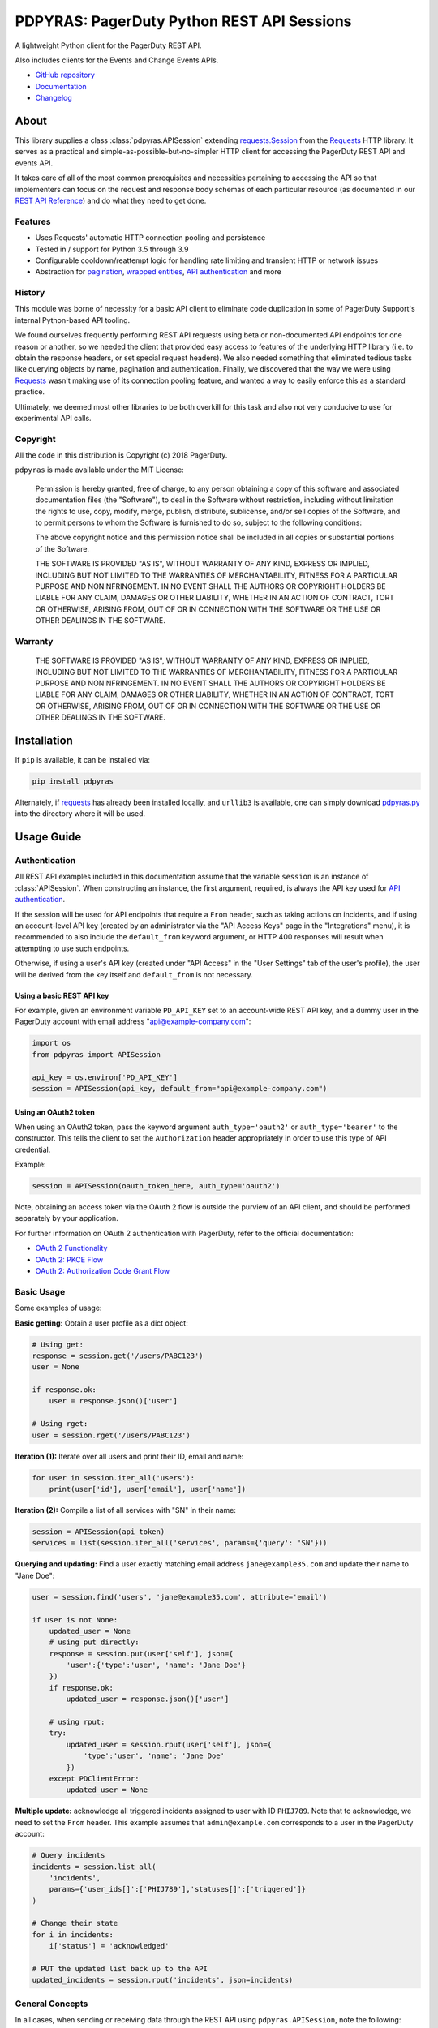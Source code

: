 ===========================================
PDPYRAS: PagerDuty Python REST API Sessions
===========================================
A lightweight Python client for the PagerDuty REST API.

Also includes clients for the Events and Change Events APIs.

|circleci-build|

* `GitHub repository <https://github.com/PagerDuty/pdpyras>`_
* `Documentation <https://pagerduty.github.io/pdpyras>`_
* `Changelog <https://github.com/PagerDuty/pdpyras/tree/master/CHANGELOG.rst>`_

About
-----
This library supplies a class :class:`pdpyras.APISession` extending
`requests.Session`_ from the Requests_ HTTP library. It serves as a practical
and simple-as-possible-but-no-simpler HTTP client for accessing the PagerDuty
REST API and events API.

It takes care of all of the most common prerequisites and necessities
pertaining to accessing the API so that implementers can focus on the request
and response body schemas of each particular resource (as documented in our
`REST API Reference`_) and do what they need to get done.

Features
********
- Uses Requests' automatic HTTP connection pooling and persistence
- Tested in / support for Python 3.5 through 3.9
- Configurable cooldown/reattempt logic for handling rate limiting and
  transient HTTP or network issues
- Abstraction for `pagination`_, `wrapped entities`_, `API authentication`_ and
  more

History
*******
This module was borne of necessity for a basic API client to eliminate code
duplication in some of PagerDuty Support's internal Python-based API tooling.

We found ourselves frequently performing REST API requests using beta or
non-documented API endpoints for one reason or another, so we needed the client
that provided easy access to features of the underlying HTTP library (i.e. to
obtain the response headers, or set special request headers). We also needed
something that eliminated tedious tasks like querying objects by name,
pagination and authentication. Finally, we discovered that the way we were
using `Requests`_ wasn't making use of its connection pooling feature, and
wanted a way to easily enforce this as a standard practice.

Ultimately, we deemed most other libraries to be both overkill for this task
and also not very conducive to use for experimental API calls.

Copyright
*********
All the code in this distribution is Copyright (c) 2018 PagerDuty.

``pdpyras`` is made available under the MIT License:

    Permission is hereby granted, free of charge, to any person obtaining a copy
    of this software and associated documentation files (the "Software"), to deal
    in the Software without restriction, including without limitation the rights
    to use, copy, modify, merge, publish, distribute, sublicense, and/or sell
    copies of the Software, and to permit persons to whom the Software is
    furnished to do so, subject to the following conditions:

    The above copyright notice and this permission notice shall be included in
    all copies or substantial portions of the Software.

    THE SOFTWARE IS PROVIDED "AS IS", WITHOUT WARRANTY OF ANY KIND, EXPRESS OR
    IMPLIED, INCLUDING BUT NOT LIMITED TO THE WARRANTIES OF MERCHANTABILITY,
    FITNESS FOR A PARTICULAR PURPOSE AND NONINFRINGEMENT. IN NO EVENT SHALL THE
    AUTHORS OR COPYRIGHT HOLDERS BE LIABLE FOR ANY CLAIM, DAMAGES OR OTHER
    LIABILITY, WHETHER IN AN ACTION OF CONTRACT, TORT OR OTHERWISE, ARISING FROM,
    OUT OF OR IN CONNECTION WITH THE SOFTWARE OR THE USE OR OTHER DEALINGS IN
    THE SOFTWARE.

Warranty
********
    THE SOFTWARE IS PROVIDED "AS IS", WITHOUT WARRANTY OF ANY KIND, EXPRESS OR
    IMPLIED, INCLUDING BUT NOT LIMITED TO THE WARRANTIES OF MERCHANTABILITY,
    FITNESS FOR A PARTICULAR PURPOSE AND NONINFRINGEMENT. IN NO EVENT SHALL THE
    AUTHORS OR COPYRIGHT HOLDERS BE LIABLE FOR ANY CLAIM, DAMAGES OR OTHER
    LIABILITY, WHETHER IN AN ACTION OF CONTRACT, TORT OR OTHERWISE, ARISING FROM,
    OUT OF OR IN CONNECTION WITH THE SOFTWARE OR THE USE OR OTHER DEALINGS IN
    THE SOFTWARE.

Installation
------------
If ``pip`` is available, it can be installed via:

.. code-block:: shell

    pip install pdpyras

Alternately, if requests_ has already been installed locally, and ``urllib3``
is available, one can simply download `pdpyras.py`_ into the directory where it
will be used.

Usage Guide
-----------

Authentication
**************

All REST API examples included in this documentation assume that the variable
``session`` is an instance of :class:`APISession`. When constructing an
instance, the first argument, required, is always the API key used for `API
authentication`_.

If the session will be used for API endpoints that require a ``From`` header,
such as taking actions on incidents, and if using an account-level API key
(created by an administrator via the "API Access Keys" page in the
"Integrations" menu), it is recommended to also include the ``default_from``
keyword argument, or HTTP 400 responses will result when attempting to
use such endpoints.

Otherwise, if using a user's API key (created under "API Access" in the "User
Settings" tab of the user's profile), the user will be derived from the key
itself and ``default_from`` is not necessary.

Using a basic REST API key
++++++++++++++++++++++++++

For example, given an environment variable ``PD_API_KEY`` set to an
account-wide REST API key, and a dummy user in the PagerDuty account with email
address "api@example-company.com":

.. code-block:: python

    import os
    from pdpyras import APISession

    api_key = os.environ['PD_API_KEY']
    session = APISession(api_key, default_from="api@example-company.com")

Using an OAuth2 token
+++++++++++++++++++++

When using an OAuth2 token, pass the keyword argument ``auth_type='oauth2'``
or ``auth_type='bearer'`` to the constructor. This tells the client to set the
``Authorization`` header appropriately in order to use this type of API
credential.

Example:

.. code-block:: python

    session = APISession(oauth_token_here, auth_type='oauth2')

Note, obtaining an access token via the OAuth 2 flow is outside the purview of
an API client, and should be performed separately by your application.

For further information on OAuth 2 authentication with PagerDuty, refer to the
official documentation:

* `OAuth 2 Functionality <https://v2.developer.pagerduty.com/docs/oauth-2-functionality>`_
* `OAuth 2: PKCE Flow <https://v2.developer.pagerduty.com/docs/oauth-2-functionality-pkce>`_
* `OAuth 2: Authorization Code Grant Flow <https://v2.developer.pagerduty.com/docs/oauth-2-functionality-client-secret>`_


Basic Usage
***********

Some examples of usage:

**Basic getting:** Obtain a user profile as a dict object:

.. code-block:: python

    # Using get:
    response = session.get('/users/PABC123')
    user = None

    if response.ok:
        user = response.json()['user']

    # Using rget:
    user = session.rget('/users/PABC123')

**Iteration (1):** Iterate over all users and print their ID, email and name:

.. code-block:: python

    for user in session.iter_all('users'):
        print(user['id'], user['email'], user['name'])

**Iteration (2):** Compile a list of all services with "SN" in their name:

.. code-block:: python

    session = APISession(api_token)
    services = list(session.iter_all('services', params={'query': 'SN'}))

**Querying and updating:** Find a user exactly matching email address ``jane@example35.com``
and update their name to "Jane Doe":

.. code-block:: python

    user = session.find('users', 'jane@example35.com', attribute='email')

    if user is not None:
        updated_user = None
        # using put directly:
        response = session.put(user['self'], json={
            'user':{'type':'user', 'name': 'Jane Doe'}
        })
        if response.ok:
            updated_user = response.json()['user']

        # using rput:
        try:
            updated_user = session.rput(user['self'], json={
                'type':'user', 'name': 'Jane Doe'
            })
        except PDClientError:
            updated_user = None

**Multiple update:** acknowledge all triggered incidents assigned to user with
ID ``PHIJ789``. Note that to acknowledge, we need to set the ``From`` header.
This example assumes that ``admin@example.com`` corresponds to a user in the
PagerDuty account:

.. code-block:: python

    # Query incidents
    incidents = session.list_all(
        'incidents',
        params={'user_ids[]':['PHIJ789'],'statuses[]':['triggered']}
    )

    # Change their state
    for i in incidents:
        i['status'] = 'acknowledged'

    # PUT the updated list back up to the API
    updated_incidents = session.rput('incidents', json=incidents)

General Concepts
****************
In all cases, when sending or receiving data through the REST API using
``pdpyras.APISession``, note the following:

URLs
++++
* **There is no need to include the API base URL.** Any path relative to the web
  root, leading slash or no, is automatically appended to the base URL when
  constructing an API request, i.e. one can specify ``users/PABC123`` or
  ``/users/PABC123`` instead of ``https://api.pagerduty.com/users/PABC123``.

* One can also pass the full URL of an API endpoint and it will still work, i.e.
  the ``self`` property of any object can be used, and there is no need to strip
  out the API base URL.

Request and Response Bodies
+++++++++++++++++++++++++++
Note that when working with the REST API using ``pdpyras.APISession``, the
implementer is not insulated from having to work directly with the schemas of
requests and responses. Rather, one must follow the `REST API Reference`_ which
documents the schemas at length, and construct/access objects representing the
request and response bodies, while the API client takes care of everything else.

* Data is represented as dictionary or list  objects, and should have a
  structure that mirrors that of the API schema:

  - If the data type documented in the schema is
    `object <https://v2.developer.pagerduty.com/docs/types#object>`_, then the
    corresponding type in Python will be ``dict``.

  - If the data type documented in the schema is
    `array <https://v2.developer.pagerduty.com/docs/types#array>`_, then the
    corresponding type in Python will be ``list``.

* Everything is automatically JSON-encoded and decoded, using it as follows:

  - To send a JSON request body, pass a ``dict`` object (or ``list``, where
    applicable) in the ``json`` keyword argument.

  - To get the response body as a ``dict`` (or ``list``, if applicable), call
    the `requests.Response.json`_ object returned by any of the functions named
    exactly after their respective lower-case HTTP methods.

  - If using the ``r{VERB}`` methods, i.e.  ``rget``, the return value will be
    the ``dict``/``list`` object decoded from the `wrapped entity
    <https://v2.developer.pagerduty.com/docs/wrapped-entities>`_  and there is
    no need to call ``response.json()``.

  - Similarly, the ``j{VERB}`` methods, i.e.  ``jget``, return the object
    decoded from the JSON string in the response body (but without attempting
    to unwrap any wrapped entities it may contain).

Using Special Features of Requests
++++++++++++++++++++++++++++++++++
Keyword arguments to the HTTP methods get passed through to the similarly-
named functions in `requests.Session`_, so for additional options, please refer
to the documentation provided by the Requests project.

Data Access Abstraction
***********************
The ``APISession`` class, in addition to providing a more convenient way of
making the HTTP requests to the API, provides methods that yield/return dicts
representing the PagerDuty objects with their defined schemas (see: `REST API
Reference`_) without needing to go through enclosing them in a data envelope.

In other words, in the process of getting from an API call to the object
representing the desired result, all of the following are taken care of:

1. Validate that the response HTTP status is not an error.
2. Predict the name of the envelope property which will contain the object.
3. Validate that the result contains the predicted envelope property.
4. Access the property that is encapsulated within the response.

Supported Endpoints
+++++++++++++++++++

**Please note,** not all API endpoints are supported for these convenience
functions. The general rules are that the name of the wrapped resource
property must follow from the innermost resource name for the API path in
question, and that the "nodes" in the URL path (between forward slashes) must
alternate between resource type and ID.

For instance, for ``/escalation_policies/{id}`` the name must be
``escalation_policy``, and or for ``/users/{id}/notification_rules`` it must be
``notification_rules``.

For example, with `user sessions <https://developer.pagerduty.com/api-reference/reference/REST/openapiv3.json/paths/~1users~1%7Bid%7D~1sessions/get>`_
(one API resource/endpoint that does not follow these rules), one will need to
use the plain ``get`` and ``post`` functions, or ``jget`` / ``jpost``, because
their URLs are formatted as ``/users/{id}/sessions/{type}/{session_id}`` and
the wrapped resource property name is ``user_sessions`` / ``user_session``
rather than simply ``sessions`` / ``session``.

Iteration
+++++++++
The method :attr:`pdpyras.APISession.iter_all` returns an iterator that yields
all results from a resource index, automatically incrementing the ``offset``
parameter to advance through each page of data.

Note, one can perform `filtering
<https://v2.developer.pagerduty.com/docs/filtering>`_ with iteration to constrain
constrain the range of results, by passing in a dictionary object as the ``params``
keyword argument. Any parameters will be automatically merged with the pagination
parameters and serialized into the final URL, so there is no need to manually
construct the URL, i.e. append ``?key1=value1&key2=value2``.

**Example:** Find all users with "Dav" in their name/email (i.e. Dave/David) in
the PagerDuty account:

.. code-block:: python

    for dave in session.iter_all('users', params={'query':"Dav"}):
        print("%s <%s>"%(dave['name'], dave['email']))

Also, note, as of version 2.2, there are the methods
:attr:`pdpyras.APISession.list_all` and :attr:`pdpyras.APISession.dict_all`
which return a list or dictionary of all results, respectively.

**Example:** Get a dictionary of all users, keyed by email, and use it to find
the ID of the user whose email is ``bob@example.com``

.. code-block:: python

    users = session.dict_all('users', by='email')
    print(users['bob@example.com']['id'])

Disclaimers Regarding Iteration
+++++++++++++++++++++++++++++++

**Regarding Performance:**

Because HTTP requests are made synchronously and not in parallel threads, the
data will be retrieved one page at a time and the functions ``list_all`` and
``dict_all`` will not return until after the HTTP response from the final API
call is received. Simply put, the functions will take longer to return if the
total number of results is higher.

**On Updating and Deleting Records:**

If performing page-wise operations, i.e. making changes immediately after
fetching each page of results, rather than pre-fetching all objects and then
operating on them, one must be cautious not to perform any changes to the
results that would affect the set over which iteration is taking place.

To elaborate, this happens whenever a resource object is deleted, or it is
updated in such a way that the filter parameters in ``iter_all`` no longer
apply to it. This is because indexes' contents update in real time. Thus,
should any objects be removed from the set (the objects included in the
iteration), then the offset when accessing the next page of results will still
be incremented, whereas the position of the first object in the next page will
shift to a lower rank in the overall list of objects.

In other words: let's say that one is reading and then tearing pages from a
notebook. If the algorithm is "go through 100 pages, do things with the pages,
then repeat starting with the 101st page, then with the 201st, etc" but one
tears out pages immediately after going through them, then what was originally
the 101st page before starting will shift to become the first page after going
through the first hundred pages. Thus, when going to the 101st page after
finishing tearing out the first hundred pages, the second hundred pages will be
skipped over, and similarly for pages 401-500, 601-700 and so on.

Also, note, a similar effect would occur if creating objects during iteration.

As of version 3, this issue is still applicable. To avoid it, do not use
``iter_all``, but use ``list_all`` or ``dict_all`` to pre-fetch the set of
records to be operated on, and then iterate over the results. This still does
not constitute a completely bulletproof safeguard against set changes caused by
insert/update/delete operations carried out by other simultaneous processes
(i.e. a user renaming a service through the web UI).

Reading
+++++++
The method :attr:`pdpyras.APISession.rget` gets a resource, returning the object
within the resource name envelope after JSON-decoding the response body. In
other words, if retrieving an individual user (for instance), where one would
have to JSON-decode and then access the ``user`` key in the resulting
dictionary object, that object itself is directly returned.

The ``rget`` method can be called with as little as one argument: the URL (or
URL path) to request. Example:

.. code-block:: python

    service = session.rget('/services/PZYX321')
    print("Service PZYX321's name: "+service['name'])

One can also use it on a `resource index`_, although if the goal is to get all
results rather than a specific page, :class:`pdpyras.APISession.iter_all` is
recommended for this purpose, as it will automatically iterate through all
pages of results, rather than just the first. When using ``rget`` in this way,
the return value will be a list of dicts instead of a dict.

The method also accepts other keyword arguments, which it will pass along to
``reqeusts.Session.get``, i.e. if requesting an index, ``params`` can be used
to set a filter:

.. code-block:: python

    first_100_daves = session.rget(
        '/users',
        params={'query':"Dave",'limit':100}
    )

Creating and Updating
+++++++++++++++++++++
Just as ``rget`` eliminates the need to JSON-decode and then pull the data out
of the envelope in the response schema, :attr:`pdpyras.APISession.rpost` and
:attr:`pdpyras.APISession.rput` return the data in the envelope property.
Furthermore, they eliminate the need to enclose the dictionary object
representing the data to be transmitted in an envelope, and just like ``rget``,
they accept at an absolute minimum one positional argument (the URL), and all
keyword arguments are passed through to the underlying request method function.

For instance, instead of having to set the keyword argument ``json = {"user":
{...}}`` to ``put``, one can pass ``json = {...}`` to ``rput``, to update a
user. The following function takes a PagerDuty user ID and gives the
user the admin role and prints a message when done:

.. code-block:: python

    def promote_to_admin(session, uid):
        user = session.rput(
            '/users/'+uid,
            json={'role':'admin'}
        )
        print("%s now has admin superpowers"%user['name'])


Example of creating an incident:

.. code-block:: python

    import os
    from pdpyras import APISession

    api_token = os.environ['PD_API_KEY']
    sender = 'user@example.com'
    session = APISession(api_token, default_sender=sender)

    payload = {
      "type": "incident",
      "title": "This is a test 4",
      "service": {"id": "service_id", "type": "service_reference"},
      "assignments": [{"assignee": {"id": "user_id", "type": "user_reference"}}],
      "body": {
          "type": "incident_body",
          "details": "utf8 data displayed the more details section of the alert"
      }
    }
    pd_incident = session.rpost("incidents", json=payload)


Idempotent Resource Creation
++++++++++++++++++++++++++++
Beyond just creating a resource, :attr:`pdpyras.APISession.persist` can be used
to perform a check for a preexisting object before creating it; it returns the
persisted resource, whether or not the object already existed.

For instance, the following will create a user having email address
``user@organization.com`` if one does not already exist, and print that user's
name:

.. code-block:: python

    user = session.persist('users', 'email', {
        "name": "User McUserson",
        "email": "user@organization.com",
        "type": "user"
    })

    print(user['name'])

Deleting
++++++++
The ``rdelete`` method has no return value, but otherwise behaves in exactly
the same way as the other request methods with ``r`` prepended to their name.
Like the other ``r*`` methods, it will raise :class:`pdpyras.PDClientError` if
the API responds with a non-success HTTP status.

Example:

.. code-block:: python

    session.rdelete("/services/PI86NOW")

    print("Service deleted.")

Managing, a.k.a. Multi-Updating
+++++++++++++++++++++++++++++++
Introduced in version 2.1 is support for automatic data envelope functionality
in multi-update actions.

As of this writing, multi-update is limited to the following actions:

* `PUT /incidents <https://developer.pagerduty.com/api-reference/reference/REST/openapiv3.json/paths/~1incidents/put>`_
* `PUT /incidents/{id}/alerts <https://developer.pagerduty.com/api-reference/reference/REST/openapiv3.json/paths/~1incidents~1%7Bid%7D~1alerts/put>`_
* **PUT /priorities** (not yet published, as of 2018-11-28)

**Please note:** as of yet, merging incidents is not supported by ``rput``.
For this and other unsupported endpoints, you will need to call ``put`` directly,
or ``jput`` to get the response body as a dictionary object.

To use, simply pass in a list of objects or references (dictionaries having a
structure according to the API schema reference for that object type) to the
``json`` keyword argument of :attr:`pdpyras.APISession.rput`, and the final
payload will be an object with one property named after the resource,
containing that list.

For instance, to resolve two incidents with IDs ``PABC123`` and ``PDEF456``:

.. code-block:: python

    session.rput(
        "incidents",
        json=[
          {'id':'PABC123','type':'incident_reference', 'status':'resolved'},
          {'id':'PDEF456','type':'incident_reference', 'status':'resolved'},
        ],
    )

In this way, a single API request can more efficiently perform multiple update
actions.

It is important to note, however, that certain actions such as updating
incidents require the ``From`` header, which should be the login email address
of a valid PagerDuty user. To set this, pass it through using the ``headers``
keyword argument, or set the :attr:`pdpyras.APISession.default_from` property.

Using Resources in Place of URLs
++++++++++++++++++++++++++++++++
As of version 4.1, one may send the dictionary representation of a resource to
any of the ``r*`` methods, with the exception of ``rpost``, in place of a URL
or path. The dictionary must contain a ``self`` item that is the URL of the
resource.

This eliminates the need to construct the resource's path/URL, or to keep a
temporary variable with the URL needed for accessing the object.

For instance, to reload a service object previously fetched from the API, i.e.
to ensure one has the latest data for that resource:

.. code-block:: python

    user = session.rget('users/PSOMEUSR')

    # Do things that take a lot of time during which the user might change
    # ...

    # Reload the user:
    user = session.rget(user)
    # as opposed to:
    # user = session.rget('users/PSOMEUSR')

Another example: to delete a service:

.. code-block:: python

    session.rdelete(service)
    # as opposed to:
    # session.rdelete(service['self'])

Error Handling
**************
What happens when, for any of the ``r*`` methods, the API responds with a
non-success HTTP status? Obviously in this case, they cannot return the
JSON-decoded response, because the response would not be the sought-after data
but a different schema altogether (see: `Errors`_), and this would put the onus
on the end user to distinguish between success and error based on the structure
of the returned dictionary object (yuck).

Instead, when this happens, a :class:`pdpyras.PDClientError` exception is
raised. The advantage of this design lies in how the methods can always be
expected to return the same sort of data, and if they can't, the program flow
that depends on getting this specific structure of data is appropriately
interrupted. Moreover, because (as of version 2) this exception class will have
the `requests.Response`_ object as its ``response`` property (whenever the
exception pertains to a HTTP error), the end user can define specialized error
handling logic in which the REST API response data (i.e. headers, code and body)
are directly available.

For instance, the following code prints "User not found" in the event of a 404,
raises the underlying exception in the event of an incorrect API access token (401
Unauthorized) or non-transient network error, prints out the user's email if
the user exists, and does nothing otherwise:

.. code-block:: python

    try:
        user = session.rget("/users/PJKL678")
        print(user['email'])

    except PDClientError as e:
        if e.response:
            if e.response.status_code == 404:
                print("User not found")
            elif e.response.status_code == 401:
                raise e
        else:
            raise e

Just make sure to import `PDClientError` or reference it throught he namespace, i.e.

.. code-block:: python

    from pdpyras import APISession, PDClientError

    except PDClientError as e:

Or:

.. code-block:: python

    import pdpyras

    ...

    except pdpyras.PDClientError as e:
    ...


HTTP Retry Logic
****************
By default, after receiving a response, :attr:`pdpyras.PDSession.request` will
return the `requests.Response`_ object unless its status is ``429`` (rate
limiting), in which case it will retry until it gets a status other than ``429``.

The property :attr:`pdpyras.PDSession.retry` allows customization in this
regard, so that the client can be made to retry on other statuses (i.e.
502/400), up to a set number of times. The total number of HTTP error responses
that the client will tolerate before returning the response object is defined
in :attr:`pdpyras.PDSession.max_http_attempts`, and this will supersede the
maximum number of retries defined in
:attr:`pdpyras.PDSession.retry`.

**Example:**

The following will take about 30 seconds plus API request time
(carrying out four attempts, with 2, 4, 8 and 16 second pauses between them),
before finally returning with the status 404 `requests.Response`_ object:

.. code-block:: python

    session.retry[404] = 5
    session.max_http_attempts = 4
    session.sleep_timer = 1
    session.sleep_timer_base = 2
    # isinstance(session, pdpyras.APISession)
    response = session.get('/users/PNOEXST')

**Default Behavior:**

Note that without specifying any retry behavior for status 429 (rate limiting),
it will retry indefinitely. This is a sane approach; if it is ever responding
with 429, this means that the REST API is receiving (for the given REST API
key) too many requests, and the issue should by nature be transient.

Similarly, there is hard-coded default behavior for status 401 (unauthorized):
immediately raise :class:`pdpyras.PDClientError` (as this can be considered in
all cases a completely non-transient error).

It is still possible to override these behaviors using
:attr:`pdpyras.PDSession.retry`, but it is not recommended.

Events API Usage
****************

As an added bonus, ``pdpyras`` provides an additional Session class for submitting
alert data to the Events API and triggering incidents asynchronously:
:class:`pdpyras.EventsAPISession`. It has most of the same features as
:class:`pdpyras.APISession`:

* Connection persistence
* Automatic cooldown and retry in the event of rate limiting or a transient network error
* Setting all required headers
* Configurable HTTP retry logic

To transmit alerts and perform actions through the events API, one would use:

* :attr:`pdpyras.EventsAPISession.trigger`
* :attr:`pdpyras.EventsAPISession.acknowledge`
* :attr:`pdpyras.EventsAPISession.resolve`

To instantiate a session object, pass the constructor the routing key:

.. code-block:: python

    import pdpyras


    routing_key = '0123456789abcdef0123456789abcdef'
    session = pdpyras.EventsAPISession(routing_key)


**Example 1:** Trigger an event and use the PagerDuty-supplied deduplication key to resolve it later:

.. code-block:: python

    dedup_key = session.trigger("Server is on fire", 'dusty.old.server.net')
    # ...
    session.resolve(dedup_key)

**Example 2:** Trigger an event, specifying a dedup key, and use it to later acknowledge the incident

.. code-block:: python

    session.trigger("Server is on fire", 'dusty.old.server.net',
        dedup_key='abc123')
    # ...
    session.acknowledge('abc123')


Contributing
------------
Bug reports and pull requests to fix issues are always welcome, as are
contributions to the built-in documentation.

If adding features, or making changes, it is recommended to update or add tests
and assertions to the appropriate test case class in ``test_pdpyras.py`` to ensure
code coverage. If the change(s) fix a bug, please add assertions that reproduce
the bug along with code changes themselves, and include the GitHub issue number
in the commit message.

Releasing
---------
(Target audience: package maintainers)

Initial Setup
*************

To be able to rebuild the documentation and release a new version, first
make sure you have `make <https://www.gnu.org/software/make/>`_ and `pip
<https://pip.pypa.io/en/stable/installation/>`_ installed.

Next, install Python dependencies for building and publishing:

.. code-block:: shell

    pip install -r requirements-publish.txt 

Before publishing
*****************

A pull request for releasing a new version should be created, which should include at least:

* An update to CHANGELOG.rst, where all lines corresponding to community contributions end with (in parentheses) the GitHub user handle of the contributor, a slash, and a link to the pull request.
* A change in the version number in both setup.py and pdpyras.py, to a new version that follows `Semantic Versioning <https://semver.org/>`_.

The pull request should then be reviewed before committing a rebuild of the
documentation. This is because it adds many file changes that are not meant
to be reviewed manually, as they are generated. Documentation can be built
locally for review and proofreading via:

.. code-block:: shell

    make docs

The documentation can then be viewed in the file ``docs/index.html``.

Publishing a new version
************************
Once the pull request is approved, rebuild the documentation, commit/push
the changes, and merge.

Once the changes are merged, tag the merge onto the main branch as
``v{version}``, i.e. ``v4.4.0``, and with that as the current git head (and
a clean local file tree) run:

.. code-block:: shell

    make publish

.. References:
.. -----------

.. _Requests: https://docs.python-requests.org/en/master/
.. _`API authentication`: https://developer.pagerduty.com/docs/ZG9jOjExMDI5NTUx-authentication
.. _`Errors`: https://developer.pagerduty.com/docs/ZG9jOjExMDI5NTYz-errors
.. _`HTTP Request Headers`: https://v2.developer.pagerduty.com/docs/rest-api#http-request-headers
.. _`REST API Reference`: https://developer.pagerduty.com/api-reference/
.. _`pdpyras.py`: https://raw.githubusercontent.com/PagerDuty/pdpyras/master/pdpyras.py
.. _`resource index`: https://developer.pagerduty.com/docs/ZG9jOjExMDI5NTU0-endpoints#resources-index
.. _`setuptools`: https://pypi.org/project/setuptools/
.. _`wrapped entities`: https://developer.pagerduty.com/docs/ZG9jOjExMDI5NTYx-wrapped-entities
.. _make: https://www.gnu.org/software/make/
.. _pagination: https://developer.pagerduty.com/docs/ZG9jOjExMDI5NTU4-pagination
.. _pypd: https://github.com/PagerDuty/pagerduty-api-python-client/
.. _requests.Response.json: https://docs.python-requests.org/en/master/api/#requests.Response.json
.. _requests.Response: https://docs.python-requests.org/en/master/api/#requests.Response
.. _requests.Session.request: https://docs.python-requests.org/en/master/api/#requests.Session.request
.. _requests.Session: https://docs.python-requests.org/en/master/api/#request-sessions

.. |circleci-build| image:: https://circleci.com/gh/PagerDuty/pdpyras.svg?style=svg
    :target: https://circleci.com/gh/PagerDuty/pdpyras
